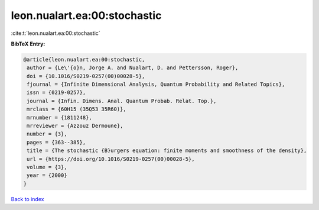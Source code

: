 leon.nualart.ea:00:stochastic
=============================

:cite:t:`leon.nualart.ea:00:stochastic`

**BibTeX Entry:**

.. code-block:: bibtex

   @article{leon.nualart.ea:00:stochastic,
    author = {Le\'{o}n, Jorge A. and Nualart, D. and Pettersson, Roger},
    doi = {10.1016/S0219-0257(00)00028-5},
    fjournal = {Infinite Dimensional Analysis, Quantum Probability and Related Topics},
    issn = {0219-0257},
    journal = {Infin. Dimens. Anal. Quantum Probab. Relat. Top.},
    mrclass = {60H15 (35Q53 35R60)},
    mrnumber = {1811248},
    mrreviewer = {Azzouz Dermoune},
    number = {3},
    pages = {363--385},
    title = {The stochastic {B}urgers equation: finite moments and smoothness of the density},
    url = {https://doi.org/10.1016/S0219-0257(00)00028-5},
    volume = {3},
    year = {2000}
   }

`Back to index <../By-Cite-Keys.rst>`_
